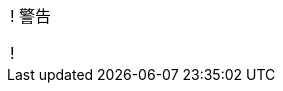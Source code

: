 ifeval::["{file_output_type}" != "pdf"]
[.admon.warning,cols="a"]
!===
! 警告

!
endif::[]
ifeval::["{file_output_type}" == "pdf"]
[.admon.warning]
警告
+

+++<div class="admon warning">+++
+++<div id="_警告">警告</div>+++
+++<div class="paragraph">+++

endif::[]